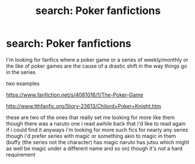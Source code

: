 #+TITLE: search: Poker fanfictions

* search: Poker fanfictions
:PROPERTIES:
:Author: goku90504
:Score: 3
:DateUnix: 1433475265.0
:DateShort: 2015-Jun-05
:FlairText: Request
:END:
I'm looking for fanfics where a poker game or a series of weekly/monthly or the like of poker games are the cause of a drastic shift in the way things go in the series

two examples

[[https://www.fanfiction.net/s/4081016/1/The-Poker-Game]]

[[http://www.tthfanfic.org/Story-23613/Chilord+Poker+Knight.htm]]

these are two of the ones that really set me looking for more like them though there was a naruto one i read awhile back that i'd like to read again if i could find it anyways i'm looking for more such fics for nearly any series though i'd prefer series with magic or something akin to magic in them (buffy (the series not the character) has magic naruto has jutsu which might as well be magic under a different name and so on) though it's not a hard requirement

